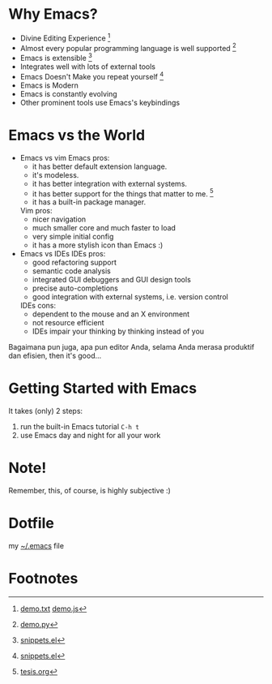* Why Emacs?
  - Divine Editing Experience [fn:1]
  - Almost every popular programming language is well supported [fn:2]
  - Emacs is extensible [fn:3]
  - Integrates well with lots of external tools
  - Emacs Doesn't Make you repeat yourself [fn:3]
  - Emacs is Modern
  - Emacs is constantly evolving
  - Other prominent tools use Emacs's keybindings

* Emacs vs the World
  - Emacs vs vim
    Emacs pros:
    - it has better default extension language.
    - it's modeless.
    - it has better integration with external systems.
    - it has better support for the things that matter to me. [fn:4]
    - it has a built-in package manager.
    Vim pros:
    - nicer navigation
    - much smaller core and much faster to load
    - very simple initial config
    - it has a more stylish icon than Emacs :)

  - Emacs vs IDEs
    IDEs pros:
    - good refactoring support
    - semantic code analysis
    - integrated GUI debuggers and GUI design tools
    - precise auto-completions
    - good integration with external systems, i.e. version control
    IDEs cons:
    - dependent to the mouse and an X environment
    - not resource efficient
    - IDEs impair your thinking by thinking instead of you

Bagaimana pun juga, apa pun editor Anda, selama Anda merasa produktif
dan efisien, then it's good...

* Getting Started with Emacs
  It takes (only) 2 steps:
  1. run the built-in Emacs tutorial ~C-h t~
  2. use Emacs day and night for all your work

* Note!
Remember, this, of course, is highly subjective :)
* Dotfile
my [[./demo/.emacs][~/.emacs]] file
* Footnotes
[fn:1] [[./demo/demo.txt][demo.txt]] [[./demo/demo.js][demo.js]]

[fn:2] [[./demo/demo.py][demo.py]]

[fn:3] [[./demo/snippets.el][snippets.el]]

[fn:4] [[./demo/pdf/tesis.org][tesis.org]]

